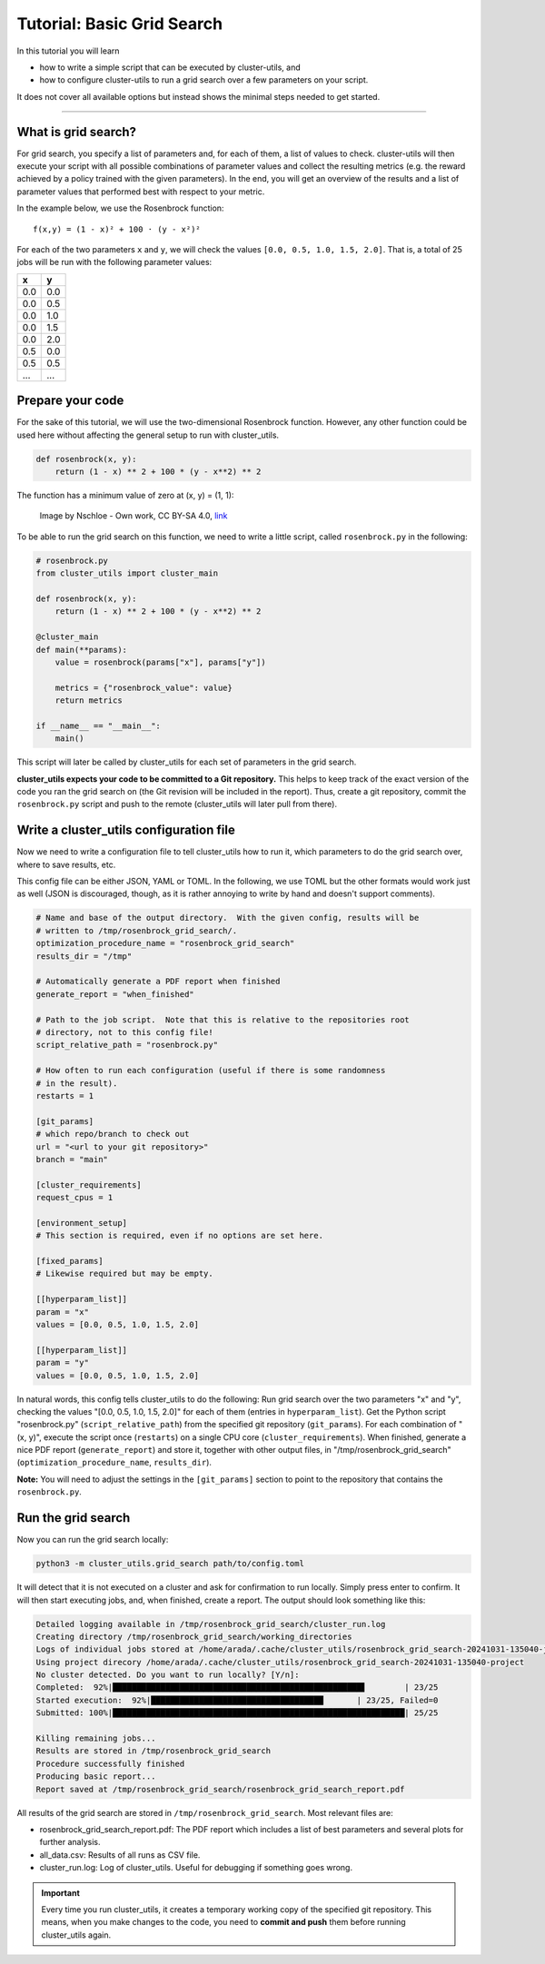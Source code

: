 ***************************
Tutorial: Basic Grid Search
***************************

In this tutorial you will learn

- how to write a simple script that can be executed by cluster-utils, and
- how to configure cluster-utils to run a grid search over a few parameters on your
  script.

It does not cover all available options but instead shows the minimal steps needed to
get started.

--------


What is grid search?
====================

For grid search, you specify a list of parameters and, for each of them, a list of
values to check.  cluster-utils will then execute your script with all possible
combinations of parameter values and collect the resulting metrics (e.g. the reward
achieved by a policy trained with the given parameters).
In the end, you will get an overview of the results and a list of parameter values that
performed best with respect to your metric.

In the example below, we use the Rosenbrock function::

   f(x,y) = (1 - x)² + 100 · (y - x²)²

For each of the two parameters ``x`` and ``y``, we will check the values ``[0.0, 0.5,
1.0, 1.5, 2.0]``.  That is, a total of 25 jobs will be run with the following parameter
values:

.. csv-table::
   :header-rows: 1

   x,y
   0.0,0.0
   0.0,0.5
   0.0,1.0
   0.0,1.5
   0.0,2.0
   0.5,0.0
   0.5,0.5
   ...,...


Prepare your code
=================

For the sake of this tutorial, we will use the two-dimensional Rosenbrock function.
However, any other function could be used here without affecting the general setup to
run with cluster_utils.

.. code-block:: python

    def rosenbrock(x, y):
        return (1 - x) ** 2 + 100 * (y - x**2) ** 2

The function has a minimum value of zero at (x, y) = (1, 1):

.. figure:: ../images/Rosenbrock-contour.svg
   :alt: Plot of the Rosenbrock function.

   Image by Nschloe - Own work, CC BY-SA 4.0, `link <https://commons.wikimedia.org/w/index.php?curid=114931732>`_


To be able to run the grid search on this function, we need to write a little script,
called ``rosenbrock.py`` in the following:


.. code-block:: python

    # rosenbrock.py
    from cluster_utils import cluster_main

    def rosenbrock(x, y):
        return (1 - x) ** 2 + 100 * (y - x**2) ** 2

    @cluster_main
    def main(**params):
        value = rosenbrock(params["x"], params["y"])

        metrics = {"rosenbrock_value": value}
        return metrics

    if __name__ == "__main__":
        main()


This script will later be called by cluster_utils for each set of parameters in the grid
search.

**cluster_utils expects your code to be committed to a Git repository.**  This
helps to keep track of the  exact version of the code you ran the grid search on (the
Git revision will be included in the report).  Thus, create a git repository, commit the
``rosenbrock.py`` script and push to the remote (cluster_utils will later pull from
there).


Write a cluster_utils configuration file
========================================

Now we need to write a configuration file to tell cluster_utils how to run it, which
parameters to do the grid search over, where to save results, etc.

This config file can be either JSON, YAML or TOML.  In the following, we use TOML but
the other formats would work just as well (JSON is discouraged, though, as it is rather
annoying to write by hand and doesn't support comments).


.. code-block:: toml

    # Name and base of the output directory.  With the given config, results will be
    # written to /tmp/rosenbrock_grid_search/.
    optimization_procedure_name = "rosenbrock_grid_search"
    results_dir = "/tmp"

    # Automatically generate a PDF report when finished
    generate_report = "when_finished"

    # Path to the job script.  Note that this is relative to the repositories root
    # directory, not to this config file!
    script_relative_path = "rosenbrock.py"

    # How often to run each configuration (useful if there is some randomness
    # in the result).
    restarts = 1

    [git_params]
    # which repo/branch to check out
    url = "<url to your git repository>"
    branch = "main"

    [cluster_requirements]
    request_cpus = 1

    [environment_setup]
    # This section is required, even if no options are set here.

    [fixed_params]
    # Likewise required but may be empty.

    [[hyperparam_list]]
    param = "x"
    values = [0.0, 0.5, 1.0, 1.5, 2.0]

    [[hyperparam_list]]
    param = "y"
    values = [0.0, 0.5, 1.0, 1.5, 2.0]


In natural words, this config tells cluster_utils to do the following: Run grid search
over the two parameters "x" and "y", checking the values "[0.0, 0.5, 1.0, 1.5, 2.0]"
for each of them (entries in ``hyperparam_list``).  Get the Python script
"rosenbrock.py" (``script_relative_path``) from the specified git repository
(``git_params``).  For each combination of "(x, y)", execute the script once
(``restarts``) on a single CPU core (``cluster_requirements``).  When finished, generate
a nice PDF report (``generate_report``) and store it, together with other output files,
in "/tmp/rosenbrock_grid_search" (``optimization_procedure_name``, ``results_dir``).


**Note:** You will need to adjust the settings in the ``[git_params]`` section to point
to the repository that contains the ``rosenbrock.py``.


Run the grid search
===================

Now you can run the grid search locally:

.. code-block:: sh

    python3 -m cluster_utils.grid_search path/to/config.toml

It will detect that it is not executed on a cluster and ask for confirmation to run
locally.  Simply press enter to confirm.  It will then start executing jobs, and, when
finished, create a report.  The output should look something like this:

.. code-block:: text

    Detailed logging available in /tmp/rosenbrock_grid_search/cluster_run.log
    Creating directory /tmp/rosenbrock_grid_search/working_directories
    Logs of individual jobs stored at /home/arada/.cache/cluster_utils/rosenbrock_grid_search-20241031-135040-jobs
    Using project direcory /home/arada/.cache/cluster_utils/rosenbrock_grid_search-20241031-135040-project
    No cluster detected. Do you want to run locally? [Y/n]: 
    Completed:  92%|████████████████████████████████████████████████████▋        | 23/25
    Started execution:  92%|████████████████████████████████████       | 23/25, Failed=0
    Submitted: 100%|█████████████████████████████████████████████████████████████| 25/25

    Killing remaining jobs...
    Results are stored in /tmp/rosenbrock_grid_search
    Procedure successfully finished
    Producing basic report... 
    Report saved at /tmp/rosenbrock_grid_search/rosenbrock_grid_search_report.pdf

All results of the grid search are stored in ``/tmp/rosenbrock_grid_search``.  Most
relevant files are:

- rosenbrock_grid_search_report.pdf: The PDF report which includes a list of best
  parameters and several plots for further analysis.
- all_data.csv: Results of all runs as CSV file.
- cluster_run.log: Log of cluster_utils.  Useful for debugging if something goes wrong.


.. important::

   Every time you run cluster_utils, it creates a temporary working copy of the
   specified git repository.  This means, when you make changes to the code, you need to
   **commit and push** them before running cluster_utils again.
